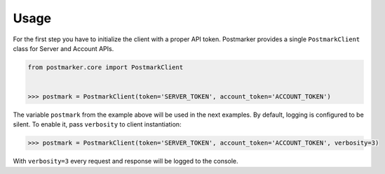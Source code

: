 .. _usage:

Usage
=====

For the first step you have to initialize the client with a proper API token.
Postmarker provides a single ``PostmarkClient`` class for Server and Account APIs.

.. code-block:: python

    from postmarker.core import PostmarkClient


    >>> postmark = PostmarkClient(token='SERVER_TOKEN', account_token='ACCOUNT_TOKEN')

The variable ``postmark`` from the example above will be used in the next examples.
By default, logging is configured to be silent. To enable it, pass ``verbosity`` to client instantiation:

.. code-block:: python

    >>> postmark = PostmarkClient(token='SERVER_TOKEN', account_token='ACCOUNT_TOKEN', verbosity=3)

With ``verbosity=3`` every request and response will be logged to the console.